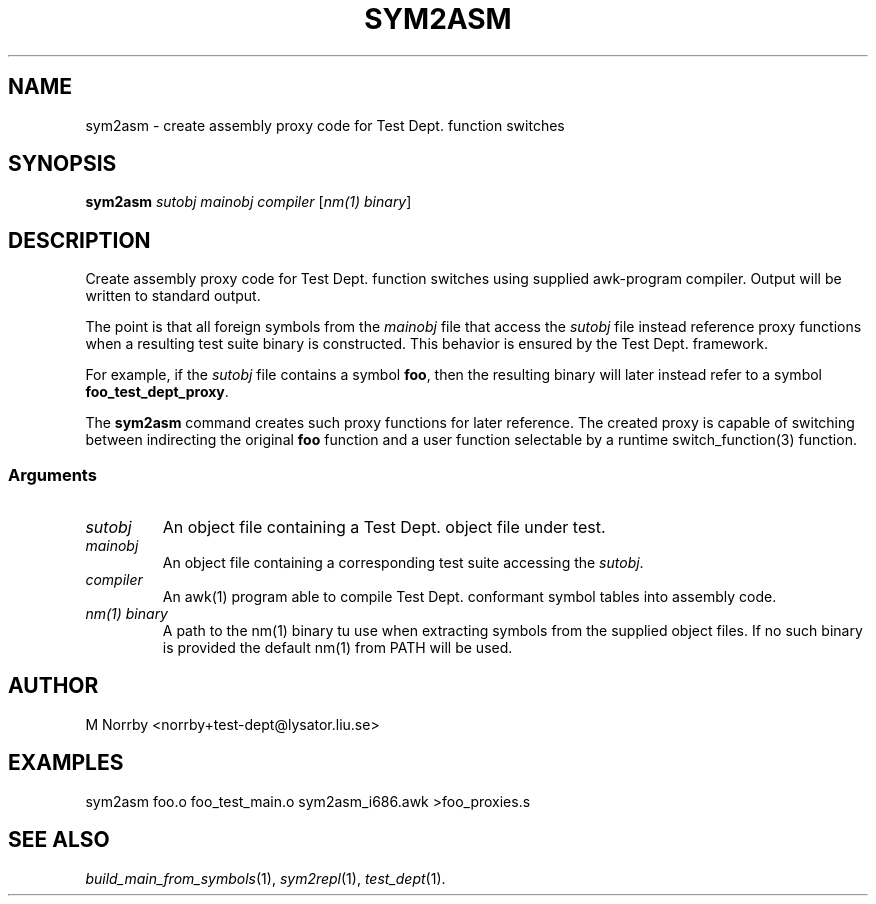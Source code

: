 .TH SYM2ASM 1 "April 2009" "" "Test Dept."
.SH NAME
sym2asm \- create assembly proxy code for Test Dept. function switches
.SH SYNOPSIS
.B sym2asm
.I sutobj
.I mainobj
.I compiler
.RI [ nm(1)\ binary ]
.br
.SH DESCRIPTION
.\" Add any additional description here
Create assembly proxy code for Test Dept. function switches using
supplied awk-program compiler.  Output will be written to standard
output.

The point is that all foreign symbols from the
.I mainobj
file that access the
.I sutobj
file instead reference proxy functions when a resulting test suite
binary is constructed.  This behavior is ensured by the Test
Dept. framework.

For example, if the
.I sutobj
file contains a symbol
.BR foo ,
then the resulting binary will later instead refer to a symbol
.BR foo_test_dept_proxy .

The
.B sym2asm
command creates such proxy functions for later reference.  The created
proxy is capable of switching between indirecting the original
.B foo
function and a user function selectable by a runtime
switch_function(3) function.

.SS
Arguments
.TP
.I sutobj
An object file containing a Test Dept. object file under test.
.TP
.I mainobj
An object file containing a corresponding test suite accessing the
.IR sutobj .
.TP
.I compiler
An awk(1) program able to compile Test Dept. conformant symbol tables
into assembly code.
.TP
.I nm(1) binary
A path to the nm(1) binary tu use when extracting symbols from the
supplied object files.  If no such binary is provided the default
nm(1) from PATH will be used.

.SH AUTHOR
M Norrby <norrby+test-dept@lysator.liu.se>

.SH EXAMPLES
.nf
sym2asm foo.o foo_test_main.o sym2asm_i686.awk >foo_proxies.s
.fi

.SH SEE ALSO
.IR build_main_from_symbols (1),
.IR sym2repl (1),
.IR test_dept (1).
